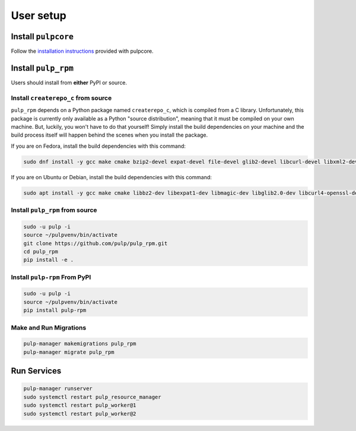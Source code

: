 User setup
==========

Install ``pulpcore``
--------------------

Follow the `installation
instructions <https://docs.pulpproject.org/en/3.0/nightly/installation/instructions.html>`__
provided with pulpcore.

Install ``pulp_rpm``
--------------------

Users should install from **either** PyPI or source.

Install ``createrepo_c`` from source
************************************

``pulp_rpm`` depends on a Python package named ``createrepo_c``, which is compiled from a C
library. Unfortunately, this package is currently only available as a Python "source distribution",
meaning that it must be compiled on your own machine. But, luckily, you won't have to do that yourself!
Simply install the build dependencies on your machine and the build process itself will happen behind
the scenes when you install the package.

If you are on Fedora, install the build dependencies with this command:

.. code-block:: bash

   sudo dnf install -y gcc make cmake bzip2-devel expat-devel file-devel glib2-devel libcurl-devel libxml2-devel python3-devel rpm-devel openssl-devel sqlite-devel xz-devel zlib-devel

If you are on Ubuntu or Debian, install the build dependencies with this command:

.. code-block:: bash

   sudo apt install -y gcc make cmake libbz2-dev libexpat1-dev libmagic-dev libglib2.0-dev libcurl4-openssl-dev libxml2-dev libpython3-dev librpm-dev libssl-dev libsqlite3-dev liblzma-dev zlib1g-dev

Install ``pulp_rpm`` from source
********************************

.. code-block:: bash

   sudo -u pulp -i
   source ~/pulpvenv/bin/activate
   git clone https://github.com/pulp/pulp_rpm.git
   cd pulp_rpm
   pip install -e .

Install ``pulp-rpm`` From PyPI
******************************

.. code-block:: bash

   sudo -u pulp -i
   source ~/pulpvenv/bin/activate
   pip install pulp-rpm

Make and Run Migrations
***********************

.. code-block:: bash

   pulp-manager makemigrations pulp_rpm
   pulp-manager migrate pulp_rpm

Run Services
------------

.. code-block:: bash

   pulp-manager runserver
   sudo systemctl restart pulp_resource_manager
   sudo systemctl restart pulp_worker@1
   sudo systemctl restart pulp_worker@2